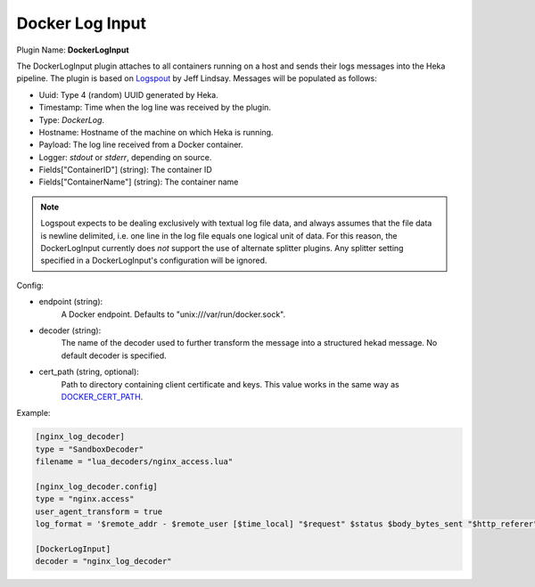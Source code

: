 .. _config_docker_log_input:

Docker Log Input
================

.. versionadded:: 0.8

Plugin Name: **DockerLogInput**

The DockerLogInput plugin attaches to all containers running on a host and
sends their logs messages into the Heka pipeline. The plugin is based on
`Logspout <https://github.com/progrium/logspout>`_ by Jeff Lindsay.
Messages will be populated as follows:

- Uuid: Type 4 (random) UUID generated by Heka.
- Timestamp: Time when the log line was received by the plugin.
- Type: `DockerLog`.
- Hostname: Hostname of the machine on which Heka is running.
- Payload: The log line received from a Docker container.
- Logger: `stdout` or `stderr`, depending on source.
- Fields["ContainerID"] (string): The container ID
- Fields["ContainerName"] (string): The container name

.. note::

	Logspout expects to be dealing exclusively with textual log file data, and
	always assumes that the file data is newline delimited, i.e. one line in
	the log file equals one logical unit of data. For this reason, the
	DockerLogInput currently does *not* support the use of alternate splitter
	plugins. Any splitter setting specified in a DockerLogInput's
	configuration will be ignored.

Config:

- endpoint (string):
    A Docker endpoint. Defaults to "unix:///var/run/docker.sock".
- decoder (string):
    The name of the decoder used to further transform the message into a
    structured hekad message. No default decoder is specified.

.. versionadded:: 0.9

- cert_path (string, optional):
    Path to directory containing client certificate and keys. This value works
    in the same way as `DOCKER_CERT_PATH <https://docs.docker.com/articles/https/#client-modes>`_.

Example:

.. code-block:: ini

   [nginx_log_decoder]
   type = "SandboxDecoder"
   filename = "lua_decoders/nginx_access.lua"

   [nginx_log_decoder.config]
   type = "nginx.access"
   user_agent_transform = true
   log_format = '$remote_addr - $remote_user [$time_local] "$request" $status $body_bytes_sent "$http_referer" "$http_user_agent"'

   [DockerLogInput]
   decoder = "nginx_log_decoder"
